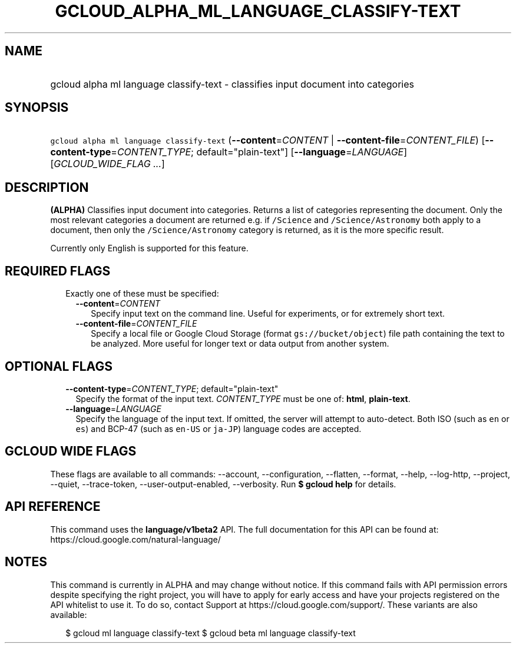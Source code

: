 
.TH "GCLOUD_ALPHA_ML_LANGUAGE_CLASSIFY\-TEXT" 1



.SH "NAME"
.HP
gcloud alpha ml language classify\-text \- classifies input document into categories



.SH "SYNOPSIS"
.HP
\f5gcloud alpha ml language classify\-text\fR (\fB\-\-content\fR=\fICONTENT\fR\ |\ \fB\-\-content\-file\fR=\fICONTENT_FILE\fR) [\fB\-\-content\-type\fR=\fICONTENT_TYPE\fR;\ default="plain\-text"] [\fB\-\-language\fR=\fILANGUAGE\fR] [\fIGCLOUD_WIDE_FLAG\ ...\fR]



.SH "DESCRIPTION"

\fB(ALPHA)\fR Classifies input document into categories. Returns a list of
categories representing the document. Only the most relevant categories a
document are returned e.g. if \f5/Science\fR and \f5/Science/Astronomy\fR both
apply to a document, then only the \f5/Science/Astronomy\fR category is
returned, as it is the more specific result.

Currently only English is supported for this feature.



.SH "REQUIRED FLAGS"

.RS 2m
.TP 2m

Exactly one of these must be specified:

.RS 2m
.TP 2m
\fB\-\-content\fR=\fICONTENT\fR
Specify input text on the command line. Useful for experiments, or for extremely
short text.

.TP 2m
\fB\-\-content\-file\fR=\fICONTENT_FILE\fR
Specify a local file or Google Cloud Storage (format \f5gs://bucket/object\fR)
file path containing the text to be analyzed. More useful for longer text or
data output from another system.


.RE
.RE
.sp

.SH "OPTIONAL FLAGS"

.RS 2m
.TP 2m
\fB\-\-content\-type\fR=\fICONTENT_TYPE\fR; default="plain\-text"
Specify the format of the input text. \fICONTENT_TYPE\fR must be one of:
\fBhtml\fR, \fBplain\-text\fR.

.TP 2m
\fB\-\-language\fR=\fILANGUAGE\fR
Specify the language of the input text. If omitted, the server will attempt to
auto\-detect. Both ISO (such as \f5en\fR or \f5es\fR) and BCP\-47 (such as
\f5en\-US\fR or \f5ja\-JP\fR) language codes are accepted.


.RE
.sp

.SH "GCLOUD WIDE FLAGS"

These flags are available to all commands: \-\-account, \-\-configuration,
\-\-flatten, \-\-format, \-\-help, \-\-log\-http, \-\-project, \-\-quiet,
\-\-trace\-token, \-\-user\-output\-enabled, \-\-verbosity. Run \fB$ gcloud
help\fR for details.



.SH "API REFERENCE"

This command uses the \fBlanguage/v1beta2\fR API. The full documentation for
this API can be found at: https://cloud.google.com/natural\-language/



.SH "NOTES"

This command is currently in ALPHA and may change without notice. If this
command fails with API permission errors despite specifying the right project,
you will have to apply for early access and have your projects registered on the
API whitelist to use it. To do so, contact Support at
https://cloud.google.com/support/. These variants are also available:

.RS 2m
$ gcloud ml language classify\-text
$ gcloud beta ml language classify\-text
.RE

